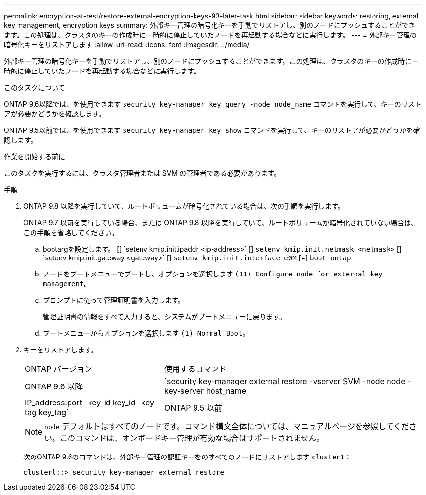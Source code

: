 ---
permalink: encryption-at-rest/restore-external-encryption-keys-93-later-task.html 
sidebar: sidebar 
keywords: restoring, external key management, encryption keys 
summary: 外部キー管理の暗号化キーを手動でリストアし、別のノードにプッシュすることができます。この処理は、クラスタのキーの作成時に一時的に停止していたノードを再起動する場合などに実行します。 
---
= 外部キー管理の暗号化キーをリストアします
:allow-uri-read: 
:icons: font
:imagesdir: ../media/


[role="lead"]
外部キー管理の暗号化キーを手動でリストアし、別のノードにプッシュすることができます。この処理は、クラスタのキーの作成時に一時的に停止していたノードを再起動する場合などに実行します。

.このタスクについて
ONTAP 9.6以降では、を使用できます `security key-manager key query -node node_name` コマンドを実行して、キーのリストアが必要かどうかを確認します。

ONTAP 9.5以前では、を使用できます `security key-manager key show` コマンドを実行して、キーのリストアが必要かどうかを確認します。

.作業を開始する前に
このタスクを実行するには、クラスタ管理者または SVM の管理者である必要があります。

.手順
. ONTAP 9.8 以降を実行していて、ルートボリュームが暗号化されている場合は、次の手順を実行します。
+
ONTAP 9.7 以前を実行している場合、または ONTAP 9.8 以降を実行していて、ルートボリュームが暗号化されていない場合は、この手順を省略してください。

+
.. bootargを設定します。
 [+]
`setenv kmip.init.ipaddr <ip-address>`
 [+]
`setenv kmip.init.netmask <netmask>`
 [+]
`setenv kmip.init.gateway <gateway>`
 [+]
`setenv kmip.init.interface e0M`
 [+]
`boot_ontap`
.. ノードをブートメニューでブートし、オプションを選択します `(11) Configure node for external key management`。
.. プロンプトに従って管理証明書を入力します。
+
管理証明書の情報をすべて入力すると、システムがブートメニューに戻ります。

.. ブートメニューからオプションを選択します `(1) Normal Boot`。


. キーをリストアします。
+
[cols="35,65"]
|===


| ONTAP バージョン | 使用するコマンド 


 a| 
ONTAP 9.6 以降
 a| 
`security key-manager external restore -vserver SVM -node node -key-server host_name|IP_address:port -key-id key_id -key-tag key_tag`



 a| 
ONTAP 9.5 以前
 a| 
`security key-manager restore -node node -address IP_address -key-id key_id -key-tag key_tag`

|===
+
[NOTE]
====
`node` デフォルトはすべてのノードです。コマンド構文全体については、マニュアルページを参照してください。このコマンドは、オンボードキー管理が有効な場合はサポートされません。

====
+
次のONTAP 9.6のコマンドは、外部キー管理の認証キーをのすべてのノードにリストアします `cluster1`：

+
[listing]
----
clusterl::> security key-manager external restore
----


